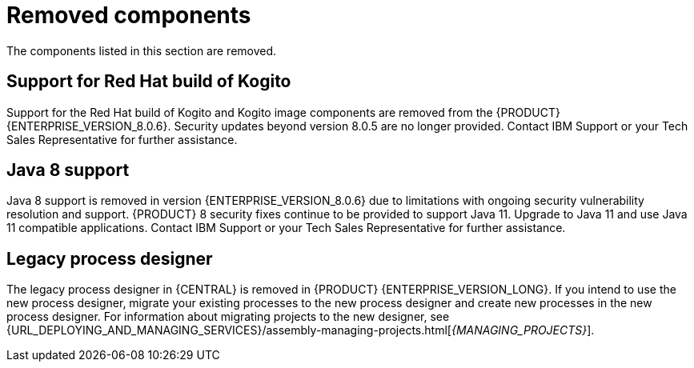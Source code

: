 [id='rn-removed-issues-ref']

= Removed components

The components listed in this section are removed.

== Support for Red Hat build of Kogito
Support for the Red Hat build of Kogito and Kogito image components are removed from the {PRODUCT} {ENTERPRISE_VERSION_8.0.6}. Security updates beyond version 8.0.5 are no longer provided. Contact IBM Support or your Tech Sales Representative for further assistance.

== Java 8 support
Java 8 support is removed in version {ENTERPRISE_VERSION_8.0.6} due to limitations with ongoing security vulnerability resolution and support. {PRODUCT} 8 security fixes continue to be provided to support Java 11. 
Upgrade to Java 11 and use Java 11 compatible applications. Contact IBM Support or your Tech Sales Representative for further assistance.

== Legacy process designer
The legacy process designer in {CENTRAL} is removed in {PRODUCT} {ENTERPRISE_VERSION_LONG}. If you intend to use the new process designer, migrate your existing processes to the new process designer and create new processes in the new process designer. For information about migrating projects to the new designer, see {URL_DEPLOYING_AND_MANAGING_SERVICES}/assembly-managing-projects.html[_{MANAGING_PROJECTS}_].
